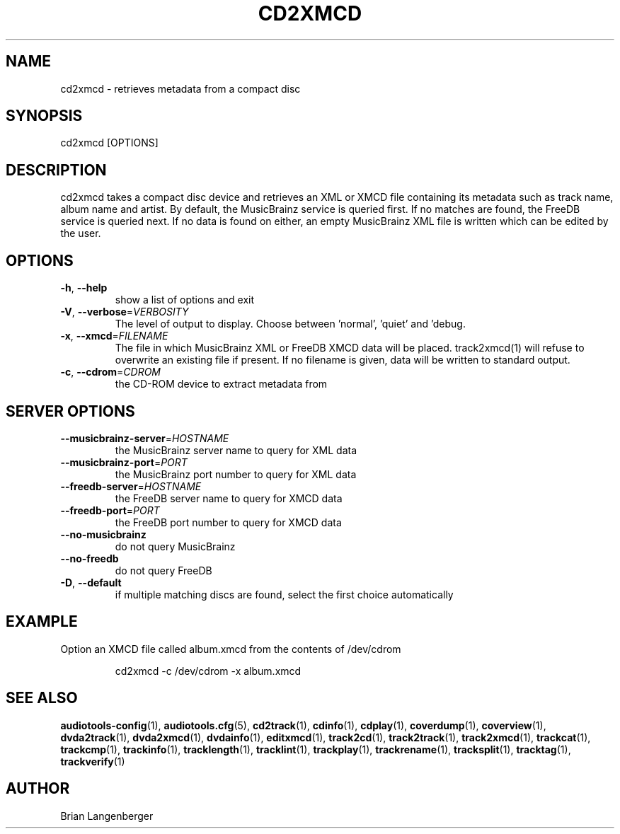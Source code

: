 .TH "CD2XMCD" 1 "April 2011" "" "Compact Disc Metadata Retriever"
.SH NAME
cd2xmcd \- retrieves metadata from a compact disc
.SH SYNOPSIS
cd2xmcd [OPTIONS]
.SH DESCRIPTION
.PP
cd2xmcd takes a compact disc device and retrieves an XML or XMCD file containing its metadata such as track name, album name and artist. By default, the MusicBrainz service is queried first. If no matches are found, the FreeDB service is queried next. If no data is found on either, an empty MusicBrainz XML file is written which can be edited by the user.
.SH OPTIONS
.TP
\fB\-h\fR, \fB\-\-help\fR
show a list of options and exit
.TP
\fB\-V\fR, \fB\-\-verbose\fR=\fIVERBOSITY\fR
The level of output to display. Choose between 'normal', 'quiet' and 'debug.
.TP
\fB\-x\fR, \fB\-\-xmcd\fR=\fIFILENAME\fR
The file in which MusicBrainz XML or FreeDB XMCD data will be placed. track2xmcd(1) will refuse to overwrite an existing file if present. If no filename is given, data will be written to standard output.
.TP
\fB\-c\fR, \fB\-\-cdrom\fR=\fICDROM\fR
the CD-ROM device to extract metadata from
.SH SERVER OPTIONS
.TP
\fB\-\-musicbrainz\-server\fR=\fIHOSTNAME\fR
the MusicBrainz server name to query for XML data
.TP
\fB\-\-musicbrainz\-port\fR=\fIPORT\fR
the MusicBrainz port number to query for XML data
.TP
\fB\-\-freedb\-server\fR=\fIHOSTNAME\fR
the FreeDB server name to query for XMCD data
.TP
\fB\-\-freedb\-port\fR=\fIPORT\fR
the FreeDB port number to query for XMCD data
.TP
\fB\-\-no\-musicbrainz\fR
do not query MusicBrainz
.TP
\fB\-\-no\-freedb\fR
do not query FreeDB
.TP
\fB\-D\fR, \fB\-\-default\fR
if multiple matching discs are found, select the first choice automatically
.SH EXAMPLE
.LP
Option an XMCD file called album.xmcd from the contents of /dev/cdrom
.IP
cd2xmcd -c /dev/cdrom -x album.xmcd

.SH SEE ALSO
.BR audiotools-config (1),
.BR audiotools.cfg (5),
.BR cd2track (1),
.BR cdinfo (1),
.BR cdplay (1),
.BR coverdump (1),
.BR coverview (1),
.BR dvda2track (1),
.BR dvda2xmcd (1),
.BR dvdainfo (1),
.BR editxmcd (1),
.BR track2cd (1),
.BR track2track (1),
.BR track2xmcd (1),
.BR trackcat (1),
.BR trackcmp (1),
.BR trackinfo (1),
.BR tracklength (1),
.BR tracklint (1),
.BR trackplay (1),
.BR trackrename (1),
.BR tracksplit (1),
.BR tracktag (1),
.BR trackverify (1)
.SH AUTHOR
Brian Langenberger
